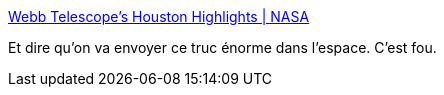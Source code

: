 :jbake-type: post
:jbake-status: published
:jbake-title: Webb Telescope’s Houston Highlights | NASA
:jbake-tags: espace,construction,science,_mois_janv.,_année_2018
:jbake-date: 2018-01-23
:jbake-depth: ../
:jbake-uri: shaarli/1516710067000.adoc
:jbake-source: https://nicolas-delsaux.hd.free.fr/Shaarli?searchterm=https%3A%2F%2Fwww.nasa.gov%2Ffeature%2Fgoddard%2F2018%2Fwebb-telescope-s-houston-highlights&searchtags=espace+construction+science+_mois_janv.+_ann%C3%A9e_2018
:jbake-style: shaarli

https://www.nasa.gov/feature/goddard/2018/webb-telescope-s-houston-highlights[Webb Telescope’s Houston Highlights | NASA]

Et dire qu'on va envoyer ce truc énorme dans l'espace. C'est fou.
